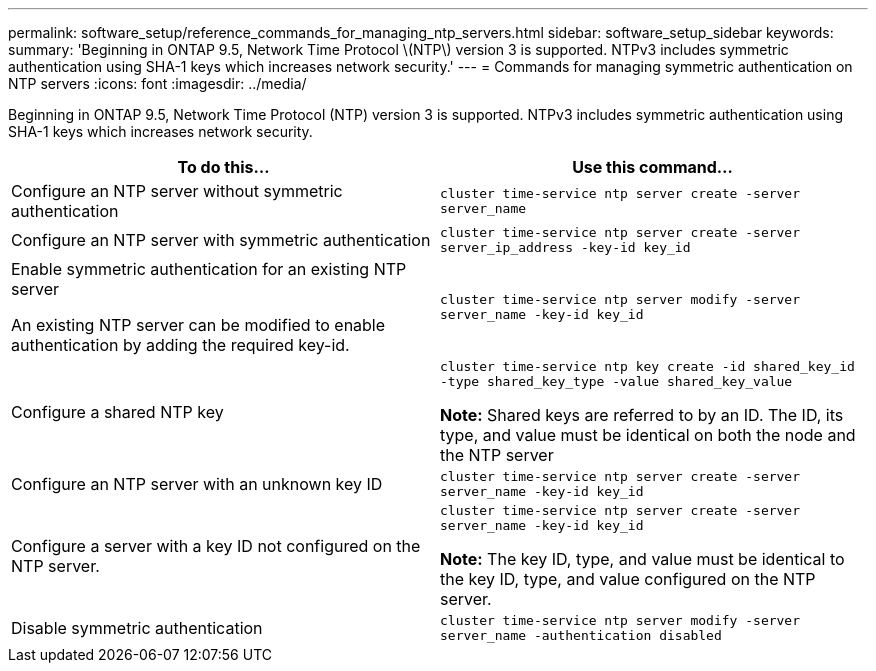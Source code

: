 ---
permalink: software_setup/reference_commands_for_managing_ntp_servers.html
sidebar: software_setup_sidebar
keywords:
summary: 'Beginning in ONTAP 9.5, Network Time Protocol \(NTP\) version 3 is supported. NTPv3 includes symmetric authentication using SHA-1 keys which increases network security.'
---
= Commands for managing symmetric authentication on NTP servers
:icons: font
:imagesdir: ../media/

[.lead]
Beginning in ONTAP 9.5, Network Time Protocol (NTP) version 3 is supported. NTPv3 includes symmetric authentication using SHA-1 keys which increases network security.

|===
| To do this...| Use this command...

a|
Configure an NTP server without symmetric authentication
a|
`cluster time-service ntp server create -server server_name`
a|
Configure an NTP server with symmetric authentication
a|
`cluster time-service ntp server create -server server_ip_address -key-id key_id`
a|
Enable symmetric authentication for an existing NTP server

An existing NTP server can be modified to enable authentication by adding the required key-id.

a|
`cluster time-service ntp server modify -server server_name -key-id key_id`
a|
Configure a shared NTP key
a|
`cluster time-service ntp key create -id shared_key_id -type shared_key_type -value shared_key_value`

*Note:* Shared keys are referred to by an ID. The ID, its type, and value must be identical on both the node and the NTP server

a|
Configure an NTP server with an unknown key ID
a|
`cluster time-service ntp server create -server server_name -key-id key_id`
a|
Configure a server with a key ID not configured on the NTP server.
a|
`cluster time-service ntp server create -server server_name -key-id key_id`

*Note:* The key ID, type, and value must be identical to the key ID, type, and value configured on the NTP server.

a|
Disable symmetric authentication
a|
`cluster time-service ntp server modify -server server_name -authentication disabled`
|===
